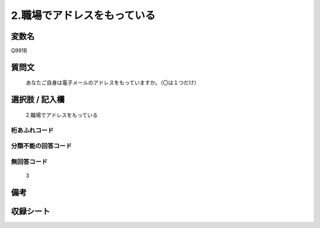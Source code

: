 .. title:: Q991B
.. rst-cllass:: item
====================================================================================================
2.職場でアドレスをもっている
====================================================================================================

.. rst-class:: varname
変数名
==================

Q991B

.. rst-class:: question
質問文
==================


   あなたご自身は電子メールのアドレスをもっていますか。（〇は１つだけ）



.. rst-class:: answer
選択肢 / 記入欄
======================

  2.職場でアドレスをもっている



.. rst-class:: overflow
桁あふれコード
-------------------------------
  


.. rst-class:: not_available
分類不能の回答コード
-------------------------------------
  


.. rst-class:: not_available
無回答コード
-------------------------------------
  3


.. rst-class:: bikou
備考
==================



.. rst-class:: include_sheet
収録シート
=======================================
.. hlist::
   :columns: 3
   
   
   * p8_5
   
   * p9_5
   
   * p10_5
   
   * p11ab_5
   
   * p11c_5
   
   * p12_5
   
   * p13_5
   
   * p14_5
   
   * p15_5
   
   


.. index:: Q991B